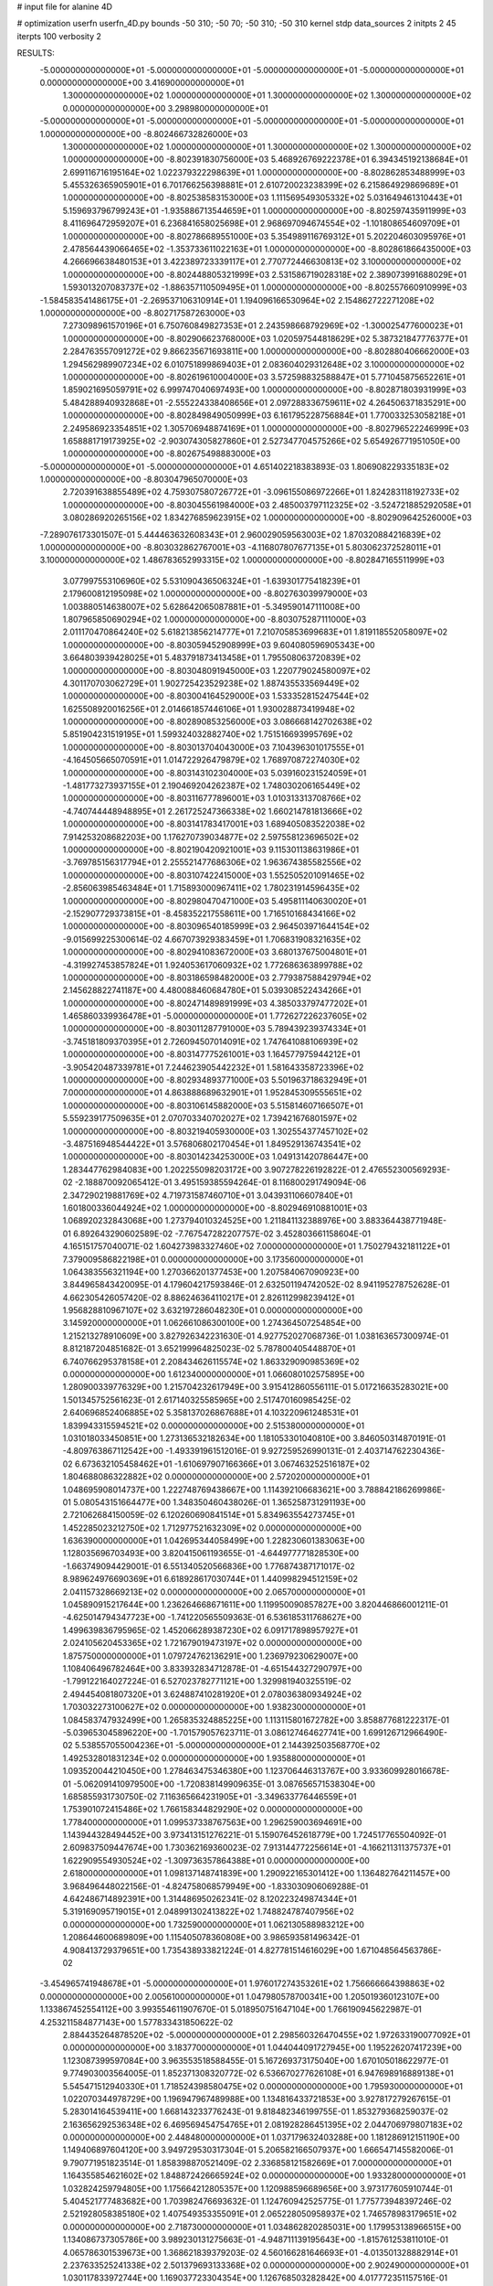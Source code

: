 # input file for alanine 4D

# optimization
userfn       userfn_4D.py
bounds       -50 310; -50 70; -50 310; -50 310
kernel       stdp
data_sources 2
initpts 2 45
iterpts      100
verbosity    2


RESULTS:
 -5.000000000000000E+01 -5.000000000000000E+01 -5.000000000000000E+01 -5.000000000000000E+01  0.000000000000000E+00       3.416900000000000E+01
  1.300000000000000E+02  1.000000000000000E+01  1.300000000000000E+02  1.300000000000000E+02  0.000000000000000E+00       3.298980000000000E+01
 -5.000000000000000E+01 -5.000000000000000E+01 -5.000000000000000E+01 -5.000000000000000E+01  1.000000000000000E+00      -8.802466732826000E+03
  1.300000000000000E+02  1.000000000000000E+01  1.300000000000000E+02  1.300000000000000E+02  1.000000000000000E+00      -8.802391830756000E+03
  5.468926769222378E+01  6.394345192138684E+01  2.699116716195164E+02  1.022379322298639E+01  1.000000000000000E+00      -8.802862853488999E+03
  5.455326365905901E+01  6.701766256398881E+01  2.610720023238399E+02  6.215864929869689E+01  1.000000000000000E+00      -8.802538583153000E+03
  1.111569549305332E+02  5.031649461310443E+01  5.159693796799243E+01 -1.935886713544659E+01  1.000000000000000E+00      -8.802597435911999E+03
  8.411696472959207E+01  6.236841658025698E+01  2.968697094674554E+02 -1.101808654609709E+01  1.000000000000000E+00      -8.802786689551000E+03
  5.354989116769312E+01  5.202204603095976E+01  2.478564439066465E+02 -1.353733611022163E+01  1.000000000000000E+00      -8.802861866435000E+03
  4.266696638480153E+01  3.422389723339117E+01  2.770772446630813E+02  3.100000000000000E+02  1.000000000000000E+00      -8.802448805321999E+03
  2.531586719028318E+02  2.389073991688029E+01  1.593013207083737E+02 -1.886357110509495E+01  1.000000000000000E+00      -8.802557660910999E+03
 -1.584583541486175E+01 -2.269537106310914E+01  1.194096166530964E+02  2.154862722271208E+02  1.000000000000000E+00      -8.802717587263000E+03
  7.273098961570196E+01  6.750760849827353E+01  2.243598668792969E+02 -1.300025477600023E+01  1.000000000000000E+00      -8.802906623768000E+03
  1.020597544818629E+02  5.387321847776377E+01  2.284763557091272E+02  9.866235671693811E+00  1.000000000000000E+00      -8.802880406662000E+03
  1.294562989907234E+02  6.010751899869403E+01  2.083604029312648E+02  3.100000000000000E+02  1.000000000000000E+00      -8.802619610004000E+03
  3.572598832588847E+01  5.771045875652261E+01  1.859021695059791E+02  6.999747040697493E+00  1.000000000000000E+00      -8.802871803931999E+03
  5.484288940932868E+01 -2.555224338408656E+01  2.097288336759611E+02  4.264506371835291E+00  1.000000000000000E+00      -8.802849849050999E+03
  6.161795228756884E+01  1.770033253058218E+01  2.249586923354851E+02  1.305706948874169E+01  1.000000000000000E+00      -8.802796522246999E+03
  1.658881719173925E+02 -2.903074305827860E+01  2.527347704575266E+02  5.654926771951050E+00  1.000000000000000E+00      -8.802675498883000E+03
 -5.000000000000000E+01 -5.000000000000000E+01  4.651402218383893E-03  1.806908229335183E+02  1.000000000000000E+00      -8.803047965070000E+03
  2.720391638855489E+02  4.759307580726772E+01 -3.096155086972266E+01  1.824283118192733E+02  1.000000000000000E+00      -8.803045561984000E+03
  2.485003797112325E+02 -3.524721885292058E+01  3.080286920265156E+02  1.834276859623915E+02  1.000000000000000E+00      -8.802909642526000E+03
 -7.289076173301507E-01  5.444463632608343E+01  2.960029059563003E+02  1.870320884216839E+02  1.000000000000000E+00      -8.803032862767001E+03
 -4.116807807677135E+01  5.803062372528011E+01  3.100000000000000E+02  1.486783652993315E+02  1.000000000000000E+00      -8.802847165511999E+03
  3.077997553106960E+02  5.531090436506324E+01 -1.639301775418239E+01  2.179600812195098E+02  1.000000000000000E+00      -8.802763039979000E+03
  1.003880514638007E+02  5.628642065087881E+01 -5.349590147111008E+00  1.807965850690294E+02  1.000000000000000E+00      -8.803075287111000E+03
  2.011170470864240E+02  5.618213856214777E+01  7.210705853699683E+01  1.819118552058097E+02  1.000000000000000E+00      -8.803059452908999E+03
  9.604080596905343E+00  3.664803939428025E+01  5.483791873413458E+01  1.795508063720839E+02  1.000000000000000E+00      -8.803048091945000E+03
  1.220779024580097E+02  4.301170703062729E+01  1.902725423529238E+02  1.887435533569449E+02  1.000000000000000E+00      -8.803004164529000E+03
  1.533352815247544E+02  1.625508920016256E+01  2.014661857446106E+01  1.930028873419948E+02  1.000000000000000E+00      -8.802890853256000E+03
  3.086668142702638E+02  5.851904231519195E+01  1.599324032882740E+02  1.751516693995769E+02  1.000000000000000E+00      -8.803013704043000E+03
  7.104396301017555E+01 -4.164505665070591E+01  1.014722926479879E+02  1.768970872274030E+02  1.000000000000000E+00      -8.803143102304000E+03
  5.039160231524059E+01 -1.481773273937155E+01  2.190469204262387E+02  1.748030206165449E+02  1.000000000000000E+00      -8.803116777896001E+03
  1.010313313708766E+02 -4.740744448948895E+01  2.261725247366338E+02  1.660214781813666E+02  1.000000000000000E+00      -8.803141783417001E+03
  1.689405083522038E+02  7.914253208682203E+00  1.176270739034877E+02  2.597558123696502E+02  1.000000000000000E+00      -8.802190420921001E+03
  9.115301138631986E+01 -3.769785156317794E+01  2.255521477686306E+02  1.963674385582556E+02  1.000000000000000E+00      -8.803107422415000E+03
  1.552505201091465E+02 -2.856063985463484E+01  1.715893000967411E+02  1.780231914596435E+02  1.000000000000000E+00      -8.802980470471000E+03
  5.495811140630020E+01 -2.152907729373815E+01 -8.458352217558611E+00  1.716510168434166E+02  1.000000000000000E+00      -8.803096540185999E+03
  2.964503971644154E+02 -9.015699225300614E-02  4.667073929383459E+01  1.706831908321635E+02  1.000000000000000E+00      -8.802941083672000E+03
  3.680137675004801E+01 -4.319927453857824E+01  1.924053617060932E+02  1.772686363899788E+02  1.000000000000000E+00      -8.803186598482000E+03
  2.779387588429794E+02  2.145628822741187E+00  4.480088460684780E+01  5.039308522434266E+01  1.000000000000000E+00      -8.802471489891999E+03
  4.385033797477202E+01  1.465860339936478E+01 -5.000000000000000E+01  1.772627226237605E+02  1.000000000000000E+00      -8.803011287791000E+03
  5.789439239374334E+01 -3.745181809370395E+01  2.726094507014091E+02  1.747641088106939E+02  1.000000000000000E+00      -8.803147775261001E+03
  1.164577975944212E+01 -3.905420487339781E+01  7.244623905442232E+01  1.581643358723396E+02  1.000000000000000E+00      -8.802934893771000E+03
  5.501963718632949E+01  7.000000000000000E+01  4.863888689632901E+01  1.952845309555651E+02  1.000000000000000E+00      -8.803106145882000E+03
  5.515814607166507E+01  5.559239177509635E+01  2.070703340702027E+02  1.739421676801597E+02  1.000000000000000E+00      -8.803219405930000E+03
  1.302554377457102E+02 -3.487516948544422E+01  3.576806802170454E+01  1.849529136743541E+02  1.000000000000000E+00      -8.803014234253000E+03       1.049131420786447E+00       1.283447762984083E+00  1.202255098203172E+00  3.907278226192822E-01  2.476552300569293E-02 -2.188870092065412E-01  3.495159385594264E-01  8.116800291749094E-06
  2.347290219881769E+02  4.719731587460710E+01  3.043931106607840E+01  1.601800336044924E+02  1.000000000000000E+00      -8.802946910881001E+03       1.068920232843068E+00       1.273794010324525E+00  1.211841132388976E+00  3.883364438771948E-01  6.892643290602589E-02 -7.767547282207757E-02  3.452803661158604E-01  4.165151757040071E-02
  1.604273983327460E+02  7.000000000000000E+01  1.750279432181122E+01  7.379009586822198E+01  0.000000000000000E+00       3.173560000000000E+01       1.064383556321194E+00       1.270366201377453E+00  1.207584067090923E+00  3.844965843420095E-01  4.179604217593846E-01  2.632501194742052E-02  8.941195278752628E-01  4.662305426057420E-02
  8.886246364110217E+01  2.826112998239412E+01  1.956828810967107E+02  3.632197286048230E+01  0.000000000000000E+00       3.145920000000000E+01       1.062661086300100E+00       1.274364507254854E+00  1.215213278910609E+00  3.827926342231630E-01  4.927752027068736E-01  1.038163657300974E-01  8.812187204851682E-01  3.652199964825023E-02
  5.787800405448870E+01  6.740766295378158E+01  2.208434626115574E+02  1.863329090985369E+02  0.000000000000000E+00       1.612340000000000E+01       1.066080102575895E+00       1.280900339776329E+00  1.215704232617949E+00  3.915412860556111E-01  5.017216635283021E+00  1.501345752561623E-01  2.617140325585965E+00  2.517470160985425E-02
  2.640696852406885E+02  5.358137026867688E+01  4.103220961248531E+01  1.839943315594521E+02  0.000000000000000E+00       2.515380000000000E+01       1.031018033450851E+00       1.273136532182634E+00  1.181053301040810E+00  3.846050314870191E-01 -4.809763867112542E+00 -1.493391961512016E-01  9.927259526990131E-01  2.403714762230436E-02
  6.673632105458462E+01 -1.610697907166366E+01  3.067463252516187E+02  1.804688086322882E+02  0.000000000000000E+00       2.572020000000000E+01       1.048695908014737E+00       1.222748769438667E+00  1.114392106683621E+00  3.788842186269986E-01  5.080543151664477E+00  1.348350460438026E-01  1.365258731291193E+00  2.721062684150059E-02
  6.120260690841514E+01  5.834963554273745E+01  1.452285023212750E+02  1.712977521632309E+02  0.000000000000000E+00       1.636390000000000E+01       1.042695344058499E+00       1.228230601383063E+00  1.128035696703493E+00  3.820415061193655E-01 -4.644977771828530E+00 -1.663749094429001E-01  6.551340520566836E+00  1.776874387171017E-02
  8.989624976690369E+01  6.618928617030744E+01  1.440998294512159E+02  2.041157328669213E+02  0.000000000000000E+00       2.065700000000000E+01       1.045890915217644E+00       1.236264668671611E+00  1.119950090857827E+00  3.820446866001211E-01 -4.625014794347723E+00 -1.741220565509363E-01  6.536185311768627E+00  1.499639836795965E-02
  1.452066289387230E+02  6.091717898957927E+01  2.024105620453365E+02  1.721679019473197E+02  0.000000000000000E+00       1.875750000000000E+01       1.079724762136291E+00       1.236979230629007E+00  1.108406496782464E+00  3.833932834712878E-01 -4.651544327290797E+00 -1.799122164027224E-01  6.527023782771121E+00  1.329981940325519E-02
  2.494454081807320E+01  3.624887410281920E+01  2.078036380934924E+02  1.703032273100627E+02  0.000000000000000E+00       1.938230000000000E+01       1.084583747932499E+00       1.265835324885225E+00  1.113115801672782E+00  3.858877681222317E-01 -5.039653045896220E+00 -1.701579057623711E-01  3.086127464627741E+00  1.699126712966490E-02
  5.538557055004236E+01 -5.000000000000000E+01  2.144392503568770E+02  1.492532801831234E+02  0.000000000000000E+00       1.935880000000000E+01       1.093520044210450E+00       1.278463475346380E+00  1.123706446313767E+00  3.933609928016678E-01 -5.062091410979500E+00 -1.720838149909635E-01  3.087656571538304E+00  1.685855931730750E-02
  7.116365664231905E+01 -3.349633776446559E+01  1.753901072415486E+02  1.766158344829290E+02  0.000000000000000E+00       1.778400000000000E+01       1.099537338767563E+00       1.296259003694691E+00  1.143944328494452E+00  3.973413151276221E-01  5.159076452618779E+00  1.724517765504092E-01  2.609837509447674E+00  1.730362169360023E-02
  7.913144772256614E+01 -4.166211311375737E+01  1.622909554930524E+02 -1.309736357864388E+01  0.000000000000000E+00       2.618000000000000E+01       1.098137148741839E+00       1.290922165301412E+00  1.136482764211457E+00  3.968496448022156E-01 -4.824758068579949E+00 -1.833030906069288E-01  4.642486714892391E+00  1.314486950262341E-02
  8.120223249874344E+01  5.319169095719015E+01  2.048991302413822E+02  1.748824787407956E+02  0.000000000000000E+00       1.732590000000000E+01       1.062130588983212E+00       1.208644600689809E+00  1.115405078360808E+00  3.986593581496342E-01  4.908413729379651E+00  1.735438933821224E-01  4.827781514616029E+00  1.671048564563786E-02
 -3.454965741948678E+01 -5.000000000000000E+01  1.976017274353261E+02  1.756666664398863E+02  0.000000000000000E+00       2.005610000000000E+01       1.047980578700341E+00       1.205019360123107E+00  1.133867452554112E+00  3.993554611907670E-01  5.018950751647104E+00  1.766190945622987E-01  4.253211584877143E+00  1.577833431850622E-02
  2.884435264878520E+02 -5.000000000000000E+01  2.298560326470455E+02  1.972633190077092E+01  0.000000000000000E+00       3.183770000000000E+01       1.044044091727945E+00       1.195226207417239E+00  1.123087399597084E+00  3.963553518588455E-01  5.167269373175040E+00  1.670105018622977E-01  9.774903003564005E-01  1.852371308320772E-02
  6.536670277626108E+01  6.947698916889138E+01  5.545471512940330E+01  1.718524398580475E+02  0.000000000000000E+00       1.795930000000000E+01       1.022070344978729E+00       1.196947967489988E+00  1.134816433721853E+00  3.927817279267615E-01  5.283014164539411E+00  1.668143233776243E-01  9.818482346199755E-01  1.853279368259037E-02
  2.163656292536348E+02  6.469569454754765E+01  2.081928286451395E+02  2.044706979807183E+02  0.000000000000000E+00       2.448480000000000E+01       1.037179632403288E+00       1.181286912151190E+00  1.149406897604120E+00  3.949729530317304E-01  5.206582166507937E+00  1.666547145582006E-01  9.790771951823514E-01  1.858398870521409E-02
  2.336858121582669E+01  7.000000000000000E+01  1.164355854621602E+02  1.848872426665924E+02  0.000000000000000E+00       1.933280000000000E+01       1.032824259794805E+00       1.175664212805357E+00  1.120988596689656E+00  3.973177605910744E-01  5.404521777483682E+00  1.703982476693632E-01  1.124760942525775E-01  1.775773948397246E-02
  2.521928058385180E+02  1.407549353355091E+01  2.065228050958937E+02  1.746578983179651E+02  0.000000000000000E+00       2.718730000000000E+01       1.034862820285031E+00       1.179953138966515E+00  1.134086737305786E+00  3.989230131275663E-01 -4.948711139195643E+00 -1.815761253811010E-01  4.065786301539673E+00  1.368621839379203E-02
  4.560166281646693E+01 -4.013501328882914E+01  2.237633525241338E+02  2.501379693133368E+02  0.000000000000000E+00       2.902490000000000E+01       1.030117833972744E+00       1.169037723304354E+00  1.126768503282842E+00  4.017772351157516E-01 -4.786308982247385E+00 -1.826669780777227E-01  4.044678785285043E+00  1.299057530276509E-02
  1.359529758083942E+02 -4.964036962628400E+01  1.087352673402484E+02  1.651763738342301E+02  0.000000000000000E+00       2.237900000000000E+01       9.432633747959858E-01       1.198768641303565E+00  1.119933935738325E+00  3.836006427780986E-01 -4.926180676288575E+00 -1.798661933674777E-01  4.056616885555897E+00  1.271776885475364E-02
  2.572051891328070E+02  5.427550961389994E+01  1.988510618751759E+02  1.100385824061029E+02  0.000000000000000E+00       3.612100000000000E+01       9.479677893458480E-01       1.188148138024826E+00  1.123245882228158E+00  3.878493574955898E-01  5.246841084103319E+00  1.774333053274232E-01  1.371339370334332E+00  1.478192925566098E-02
  4.933802735573995E+01  8.637470205103602E+00  9.334307936393792E+01  1.761550742288770E+02  0.000000000000000E+00       2.114020000000000E+01       9.321362217905927E-01       1.210879617989264E+00  1.110985942880565E+00  3.918096650224871E-01  5.219550003728527E+00  1.834881755213885E-01  1.850992960019239E+00  1.316475323457912E-02
  4.014039945284961E+01  3.882949627199517E+01  2.431334448128607E+01  1.440070988893203E+02  0.000000000000000E+00       2.318100000000000E+01       9.252728407232587E-01       1.230542092048208E+00  1.114771672781314E+00  3.965485689863324E-01  5.172657786392756E+00  1.837398060720382E-01  1.848227780420173E+00  1.324843927105772E-02
  1.132678623636548E+01 -4.379992787311719E+00  3.241386053176122E+01  3.482258603428565E+00  0.000000000000000E+00       3.350870000000000E+01       9.180444930619009E-01       1.232556938287543E+00  1.114186396806982E+00  3.945408480897249E-01  5.111746455435655E+00  1.842202106472050E-01  1.841096747267770E+00  1.268926709169849E-02
  3.744877872219270E+01  6.419063033880300E+01  1.985735674217864E+02  1.720605965622032E+02  0.000000000000000E+00       1.689720000000000E+01       7.150050655363993E-01       1.354551438155671E+00  1.073013316194893E+00  3.954609056746471E-01  5.318174423702742E+00  1.905607104069381E-01  3.177977108414177E-01  1.169773243740465E-02
  1.793138869282034E+02  5.963275845902911E+01  3.031245804773424E+02  1.693384448510248E+02  0.000000000000000E+00       2.261520000000000E+01       7.188354383988822E-01       1.352565037969730E+00  1.086502664073527E+00  3.960114852235241E-01  5.296832461220429E+00  1.902449869753853E-01  3.176640072518395E-01  1.171890918074957E-02
  2.832892890657411E+01  3.637018850750038E+01  1.864211253977785E+02  2.072586780855332E+02  0.000000000000000E+00       2.171220000000000E+01       7.210023202380847E-01       1.363916443519144E+00  1.090338448458858E+00  4.006497691312446E-01 -5.282127392715126E+00 -1.902799910814853E-01  3.385753016825253E-01  1.178225553707472E-02
  1.415607466691840E+02  6.689969952912047E+01  2.504797187862302E+02  1.998485787398296E+02  0.000000000000000E+00       2.199840000000000E+01       7.296156486641380E-01       1.365442513753239E+00  1.092778239136703E+00  4.023141112242263E-01 -5.295238780943297E+00 -1.905360718043970E-01  2.691306521293605E-01  1.175507260611894E-02
 -2.353051819934795E+01 -3.622945707757225E+00  2.249739440598862E+02  1.938980935210569E+02  0.000000000000000E+00       2.395310000000000E+01       7.332810593790611E-01       1.380654832166518E+00  1.091486798485076E+00  4.029131964680383E-01 -5.267261442005104E+00 -1.904251509310285E-01  2.689366518353589E-01  1.166727554931890E-02
  5.607688075505123E+01 -2.552397015929600E+01  1.759767131118310E+01  1.109863779009090E+02  0.000000000000000E+00       3.083330000000000E+01       7.253886414756134E-01       1.385348331417884E+00  1.088360785134296E+00  4.082613735360428E-01 -5.207549945970734E+00 -1.913615567434707E-01  2.684727344270552E-01  1.140223531359533E-02
  6.446310217724219E+01  4.483158945340098E+01  8.038954631727454E+01  1.828968287813835E+02  0.000000000000000E+00       1.784770000000000E+01       7.290874946564774E-01       1.427466601355566E+00  1.082725040957178E+00  4.119741365117925E-01  5.134049482165702E+00  1.948617779822676E-01  1.355074272680012E+00  1.014132759404748E-02
  3.100000000000000E+02  5.231374131087425E+01  2.390342116516317E+02  1.942226806507308E+02  0.000000000000000E+00       2.053380000000000E+01       7.307577869545918E-01       1.447426423695476E+00  1.103239943096491E+00  4.153216172135699E-01  5.276654842587625E+00  1.910476177276726E-01  2.120421798958014E-01  1.193615277999794E-02
  2.017584432444181E+02  4.327417498250881E+01 -1.214162057522988E+01  6.401484404192116E+00  0.000000000000000E+00       2.931700000000000E+01       7.248467793139357E-01       1.438944292266125E+00  1.093882190700988E+00  4.164480226375080E-01 -5.010847121144724E+00 -1.983467213554416E-01  1.938893235136695E+00  8.949868455118725E-03
  3.643621471481340E+01  5.545055630236922E+01  4.181918226691416E-02  1.842153193386688E+02  0.000000000000000E+00       1.834510000000000E+01       7.068411166168522E-01       1.379032683264616E+00  1.167703833169684E+00  4.198812602823827E-01 -5.043534266791632E+00 -1.933185852273066E-01  1.894901555482951E+00  1.061251167618444E-02
 -2.860043291251618E+01  2.815331664052182E+01 -4.630259500080498E+00  1.752769498062512E+02  0.000000000000000E+00       2.352470000000000E+01       7.152494247706042E-01       1.381711089831309E+00  1.167529052333024E+00  4.186224153142987E-01 -5.023732363896504E+00 -1.930350531868925E-01  1.894427250272803E+00  1.071151279499347E-02
  5.907618224424583E+01  6.286563250322946E+01  1.778365495206837E+02  1.855260354328077E+02  0.000000000000000E+00       1.605440000000000E+01       7.365221912599937E-01       1.386481499143718E+00  1.155961272578468E+00  4.266732546839899E-01 -5.046027618395834E+00 -1.908220508236172E-01  1.906459309040799E+00  1.191146336397441E-02
  8.165328086967162E+01  7.000000000000000E+01  1.974333054876303E+02  1.756694737886390E+02  0.000000000000000E+00       1.736970000000000E+01       6.803202145342097E-01       1.454673645817971E+00  1.071754147148481E+00  4.083559620939898E-01 -5.217619690878553E+00 -1.959625362874381E-01  1.903436549105362E+00  1.001687356061795E-02
  1.433942144480707E+02  6.132752278184902E+01  2.545929049765048E+02  1.313708285250218E+02  0.000000000000000E+00       2.873760000000000E+01       6.747257300363850E-01       1.448468175091285E+00  1.091071174745487E+00  3.918118034368447E-01  5.259647826330226E+00  1.885211977162500E-01  9.582010744548234E-01  1.165039118559172E-02
  1.817529998493406E+02  4.202538924122228E+01  1.469864202676786E+02  1.799856849310317E+02  0.000000000000000E+00       1.927330000000000E+01       6.698811521387704E-01       1.450229137425646E+00  1.127235929895427E+00  3.950364619833158E-01 -5.391261810476558E+00 -1.848181316039418E-01  2.082040863055654E-01  1.318177722817764E-02
  2.013985528821183E+02  6.616083557106337E+01  1.737165879414403E+02  1.650178230040952E+02  0.000000000000000E+00       2.091180000000000E+01       6.762302609988267E-01       1.461196329129060E+00  1.126929018776930E+00  3.973239073640500E-01 -5.344021029929920E+00 -1.864360921043290E-01  7.477451314108060E-01  1.262552559559749E-02
  1.898010280978343E+02 -4.537431498523337E+01  1.206527820606355E+02  2.239963412566011E+01  0.000000000000000E+00       2.566040000000000E+01       6.705908349043060E-01       1.448940663847357E+00  1.140107554792105E+00  4.005064341420058E-01 -5.327552823005778E+00 -1.866257875893085E-01  7.480556744008746E-01  1.297322856366495E-02
  2.087833036191959E+02 -3.697095129681692E+01  9.156991991935178E+01 -3.514007408361381E+01  0.000000000000000E+00       2.372930000000000E+01       6.641567465682103E-01       1.429123372565290E+00  1.136697341085041E+00  3.977217179976363E-01  5.332201096441270E+00  1.840290823694482E-01  4.127795340634604E-01  1.428197617753768E-02
  1.839245989348541E+02  5.921746710574391E+01  1.928235770348914E+02 -2.171983457191398E+01  0.000000000000000E+00       2.792700000000000E+01       6.619014227639420E-01       1.411633470937587E+00  1.107162124218875E+00  3.979316631339452E-01  5.272395937616616E+00  1.867823332123555E-01  4.114141411145199E-01  1.328230446725655E-02
  1.684570114684063E+02 -6.261333282095605E+00  8.878133670136414E+01 -9.429977926446883E+00  0.000000000000000E+00       2.230420000000000E+01       6.634836515915917E-01       1.435112502940656E+00  1.087707630323982E+00  3.935105287139078E-01 -5.223119390103768E+00 -1.863268685426818E-01  9.177806200902132E-01  1.342304909933583E-02
  1.722531663781286E+02 -1.471619814327133E+01 -1.012023191449444E+01  3.100000000000000E+02  0.000000000000000E+00       3.723000000000000E+01       6.779469750506963E-01       1.487329361400491E+00  1.020973471691714E+00  3.990203296061308E-01  5.516574189059576E+00  1.940529216118207E-01  4.664617448357494E-01  1.233306248225536E-02
  3.100000000000000E+02 -2.423372872332387E+01  1.319294416242732E+02  3.100000000000000E+02  0.000000000000000E+00       3.415790000000000E+01       6.714472412929513E-01       1.482391792540431E+00  1.021147847060707E+00  4.020291675618461E-01 -5.452439758463240E+00 -1.981630256773059E-01  9.150524220272680E-01  1.113975072074691E-02
  2.372860082874107E+02 -2.169897671296859E+01  6.956997540148546E+01 -1.262112129451367E+00  0.000000000000000E+00       2.268460000000000E+01       6.768133848674621E-01       1.479001670488246E+00  1.036567928378852E+00  4.042792974865059E-01 -5.475880807779048E+00 -1.978064868024136E-01  9.171199790591004E-01  1.148089477349010E-02
  1.696096778923914E+02  5.455120722020598E+01  3.443003103400061E+01  1.943319255481067E+02  0.000000000000000E+00       2.045950000000000E+01       6.662281913768239E-01       1.488582172582751E+00  1.041366093766675E+00  4.109960778678099E-01  5.535593746610264E+00  1.996977036264745E-01  5.238948101463610E-01  1.149315047052503E-02
  1.300189997500022E+02 -2.553161435664107E+01  4.991448137814572E+01  2.068342065953507E+01  0.000000000000000E+00       3.526260000000000E+01       6.543578935391289E-01       1.502897941648246E+00  9.928742589302653E-01  3.857822774232648E-01 -5.563515265854439E+00 -2.022173293972596E-01  8.679391504452008E-01  9.913967366090343E-03
  2.087415933237528E+02  1.657456800319694E+00  1.392590910249774E+02  6.666321573564428E+00  0.000000000000000E+00       3.132600000000000E+01       6.733126404270058E-01       1.477340748031085E+00  8.526633569419007E-01  3.666458033999253E-01  5.695256527633529E+00  2.118055918767884E-01  9.711629848465247E-01  7.146312425136248E-03
  1.139478701097061E+01 -5.102476173342945E+00  1.713152180466308E+02  1.075504601509107E+02  0.000000000000000E+00       3.571790000000000E+01       6.725067244591463E-01       1.474952716226040E+00  8.550608261320476E-01  3.691562506472491E-01 -5.737919103136842E+00 -2.139189811196107E-01  7.134523106054470E-01  7.139497141613253E-03
  2.877407595183242E+02  5.601644456709892E+01  7.185221966169404E+01 -7.692646270589176E+00  0.000000000000000E+00       2.019040000000000E+01       6.886526335558806E-01       1.519557888734916E+00  8.314232116351181E-01  3.739669065046111E-01  5.856108732348973E+00  2.201088701569919E-01  9.541426754711754E-01  6.737987136385632E-03
  2.471085809225509E+02  3.192950034877320E+01  5.448291232739223E+01 -2.781892394483337E+01  0.000000000000000E+00       2.662520000000000E+01       6.836830128194019E-01       1.487839138751170E+00  8.794916116535215E-01  3.716118367456667E-01 -5.779459741848052E+00 -2.209747839712723E-01  2.389241520824697E+00  5.491282149602379E-03
  1.999432991930303E+02  5.869953972217295E+01  8.341653127460737E+01 -7.252724216393185E+00  0.000000000000000E+00       1.804770000000000E+01       7.004589838761914E-01       1.546014934640555E+00  8.525630442403080E-01  3.691778973504006E-01  5.800873449799634E+00  2.217791546051626E-01  2.549272826543409E+00  5.232513708682913E-03
 -3.071255553440865E+01  5.977006534300061E+01  1.005884001671156E+02  3.049845819425129E+01  0.000000000000000E+00       3.073280000000000E+01       6.972501233278827E-01       1.540326429301897E+00  8.756425524050170E-01  3.636834756011139E-01  5.929308767215105E+00  2.131589224884217E-01  9.727877029500194E-01  7.868149139872577E-03
  6.093726180297232E+01  5.241102333204692E+01  2.847400891191053E+02  2.178100464113481E+02  0.000000000000000E+00       2.414950000000000E+01       6.949381155869161E-01       1.551796486108140E+00  8.748347903756671E-01  3.697467520599705E-01  5.874172779832523E+00  2.169036663123688E-01  1.556032617486598E+00  6.838818443015341E-03
  1.923475979152835E+02 -1.570553926704865E+01  4.948691147053855E+01  1.734649657256514E+02  0.000000000000000E+00       2.494280000000000E+01       6.987426026717449E-01       1.562060850787464E+00  8.744481527731893E-01  3.684385940921252E-01  5.891784500130892E+00  2.152673914164962E-01  1.054922401936679E+00  7.432487933173919E-03
  5.385594068635479E+01  5.281802489063189E+01  2.889235140924840E+02  1.578837683742593E+02  0.000000000000000E+00       2.119310000000000E+01       6.975020312831026E-01       1.581300441982214E+00  8.928682581851910E-01  3.734741031029654E-01  5.943755168247402E+00  2.150629498143521E-01  1.060237597504085E+00  7.774713981732780E-03
  1.860159369615195E+02  4.154898086859396E+01  2.357106640395789E+02  1.793444228522986E+02  0.000000000000000E+00       2.126370000000000E+01       7.001304337075254E-01       1.581713439236537E+00  8.892870950253716E-01  3.718429638489514E-01  5.905030121976168E+00  2.151022042755638E-01  1.227933042394627E+00  7.478492535070980E-03
  8.693270571286520E+00  7.000000000000000E+01  2.231803153339778E+02  2.070444801026822E+02  0.000000000000000E+00       2.203880000000000E+01       6.643436235478885E-01       1.602401155138177E+00  8.914344127313392E-01  3.893648804235019E-01  5.923747883430766E+00  2.212487313514537E-01  1.219631944453051E+00  6.787250429052138E-03
  1.582954745586518E+02  6.918279614421519E+01  1.121875277555697E+02 -1.481978149475890E+01  0.000000000000000E+00       2.050780000000000E+01       6.675786056621197E-01       1.609978731848184E+00  8.961624039327566E-01  3.900787544910113E-01  5.927659945480106E+00  2.207284614132074E-01  1.220995857726466E+00  6.867361862833657E-03
  2.885836249770494E+02  6.989795053713202E+01  6.480104511481351E+00  1.705618610575113E+00  0.000000000000000E+00       2.109310000000000E+01       6.585902079067362E-01       1.617648696926127E+00  9.413988285638125E-01  3.947182171819165E-01  6.056920314823948E+00  2.203064180340659E-01  1.236983710121029E+00  7.641554143499022E-03
  2.503995131435242E+02  5.938755076878444E+01  5.520361017765448E+01  1.513548771974442E+01  0.000000000000000E+00       2.116270000000000E+01       6.620830785891377E-01       1.626205592415689E+00  9.384970697414234E-01  4.004736372085668E-01 -6.047403077162556E+00 -2.220273169545290E-01  1.412444779549754E+00  7.410238456541045E-03
  1.635680062171331E+02  4.347790866779027E+01  3.573824346495133E+01  1.626982302326030E+02  0.000000000000000E+00       2.066290000000000E+01       6.629182514181624E-01       1.631876046199478E+00  9.368480332072731E-01  4.099966869783233E-01 -6.055508788805072E+00 -2.271096552433383E-01  1.782649028820432E+00  6.647283349163625E-03
  2.850639986672491E+02 -3.510716859418405E+01  1.582286859430006E+02  1.927616022052405E+02  0.000000000000000E+00       2.096180000000000E+01       6.617311230096075E-01       1.636304655605888E+00  9.409792251264174E-01  4.114780768912253E-01 -6.192057225621262E+00 -2.247311274110260E-01  4.391873908278564E-01  8.541548565609068E-03
  3.084243631932936E+02  3.298103101186339E+01  1.468133002066515E+02  1.906464005131443E+02  0.000000000000000E+00       2.009380000000000E+01       6.625543184883883E-01       1.668726757088345E+00  9.415902322407235E-01  4.125923073004179E-01 -6.234221383353673E+00 -2.215995315474396E-01  4.413348619650199E-01  9.349305479184750E-03
  2.321419721044376E+02 -3.549780426759475E+01  1.904545796982534E+01  1.056465524577816E+02  0.000000000000000E+00       3.498660000000000E+01       6.616139998376904E-01       1.667614430671042E+00  9.495738872142130E-01  4.110187769334994E-01 -6.239673705838249E+00 -2.181846075748400E-01  1.570072571983088E-01  9.989295027578379E-03
  1.943476283831107E+02 -4.406226520177673E+01  5.349407660026318E+01 -1.010021984505457E+01  0.000000000000000E+00       2.190770000000000E+01       6.740697417645301E-01       1.652014873970162E+00  8.667082406029111E-01  4.117635636864332E-01  5.903974443040942E+00  2.312174994247547E-01  2.894370716074874E+00  4.872686058475839E-03
  2.471398265190726E+02 -5.000000000000000E+01  1.017933693521543E+02 -9.033923341873496E+00  0.000000000000000E+00       2.429200000000000E+01       6.469901475834835E-01       1.708238128874989E+00  7.764939277996578E-01  4.185710239213454E-01  6.094221309225626E+00  2.283616232753433E-01  1.166824807949791E-01  7.911796405522047E-03
 -3.682793723099591E+01  3.699605030067979E+01 -4.853795202309606E+01  8.573116492745369E+00  0.000000000000000E+00       2.939870000000000E+01       6.431261301774081E-01       1.697027202266741E+00  7.737882943924381E-01  4.212495110177030E-01  6.055321497891494E+00  2.282833110894290E-01  1.166171885348383E-01  7.816642783364710E-03
  1.311368339401567E+01  5.271475010059505E+01  9.405536465309366E+01 -3.016030235764529E+01  0.000000000000000E+00       3.220250000000000E+01       6.337957790166692E-01       1.711909845053039E+00  7.812788337322113E-01  4.204288712166691E-01 -5.934022238204614E+00 -2.323578967943243E-01  1.410738087322895E+00  5.823157382543003E-03
  1.661094474899365E+02  3.858205935467774E+01  9.491530508056525E+01  5.989097173839832E+00  0.000000000000000E+00       2.040800000000000E+01       6.358754355922074E-01       1.741696579300856E+00  7.812721643285253E-01  4.222578685391160E-01  6.028277773583063E+00  2.287888333182680E-01  3.286078137974630E-01  7.518057163780123E-03
  1.720791457225908E+02  3.770293395186649E+01  9.956022378661518E+01 -2.976919410172946E+01  0.000000000000000E+00       2.252600000000000E+01       6.423347352530935E-01       1.728590424467589E+00  7.689699782036654E-01  4.198176831903416E-01  5.653939541940707E+00  2.415257245191072E-01  4.417583242490219E+00  6.591691782772785E-04
  2.896538278635522E+02  4.896590919412114E+01  1.817471950821292E+02  2.395552356571578E+02  0.000000000000000E+00       2.966480000000000E+01       6.425891232228992E-01       1.725834689608678E+00  7.680803033773952E-01  4.226082110425710E-01  5.928943398385607E+00  2.296227534005811E-01  8.880273517414641E-01  6.368829246500635E-03
  6.938341130560210E+01  3.121342827799559E+01  2.264049258748738E+01  1.800807461866175E+02  0.000000000000000E+00       1.925540000000000E+01       6.460084919388499E-01       1.746563048604978E+00  7.677645495587072E-01  4.219917387419462E-01  5.932272882071768E+00  2.299359296471447E-01  8.873122920729816E-01  6.306303235542355E-03
  5.868820350946771E+01  3.261753755167956E+01  1.458763615134604E+02  1.845498094060787E+02  0.000000000000000E+00       1.785020000000000E+01       6.456098007296128E-01       1.776709601532507E+00  7.800865775160772E-01  4.246552453851671E-01  5.933136394888424E+00  2.308576810453017E-01  1.339403161356076E+00  5.968899875912165E-03
  2.911373096797411E+02  4.874843326168975E+01  1.173430677240137E+02  1.605926892452242E+02  0.000000000000000E+00       2.067080000000000E+01       6.365481430366838E-01       1.776901792549003E+00  7.758198718899737E-01  4.300296232099464E-01  5.958411635070906E+00  2.280409469404768E-01  9.769316466405413E-01  7.026252691545112E-03
 -4.595704200703929E+01 -1.154624857941522E+01  1.367126734208115E+02  1.671887757581175E+02  0.000000000000000E+00       2.274950000000000E+01       6.372734909932503E-01       1.795202264172616E+00  7.801326081949148E-01  4.316581363341377E-01  5.962150372478903E+00  2.275090496474170E-01  9.790880601744333E-01  7.204736488672129E-03
  1.848768083107860E+02  7.000000000000000E+01  1.231124401236581E+02  1.948637966283118E+02  0.000000000000000E+00       2.046990000000000E+01       6.377891776974025E-01       1.814147887388869E+00  7.868160956125798E-01  4.348709108849561E-01  5.985836401512686E+00  2.278597181710442E-01  9.811743325719080E-01  7.325310032155917E-03
  2.430253520595959E+02  4.864241776617643E+01  1.294519051488476E+02  1.828126457296450E+02  0.000000000000000E+00       2.340480000000000E+01       6.171496536377239E-01       1.788457703093074E+00  8.319293345524125E-01  4.402818211184403E-01 -6.019881001677334E+00 -2.288435077783247E-01  1.338233680415028E+00  7.673105754245802E-03
  3.100000000000000E+02  6.413791979435504E+01  1.004657519033356E+02  1.851401769625534E+02  0.000000000000000E+00       1.813560000000000E+01       6.038473972968706E-01       1.814819247190354E+00  8.323556585707438E-01  4.454916794390339E-01 -6.011308665860122E+00 -2.248878107668728E-01  1.375262577297334E+00  8.832696214236048E-03
  2.970161933965919E+02  7.000000000000000E+01  2.874464104744867E+02  1.765751370460828E+02  0.000000000000000E+00       2.073970000000000E+01       5.987313698625653E-01       1.803106762068464E+00  8.303894711287587E-01  4.432546315205271E-01 -5.965805410794935E+00 -2.289079081098564E-01  1.543031421390789E+00  7.622699939421693E-03
 -2.472683082695555E+01  4.397664679885750E+01  9.748126676199637E+01  1.691226172855702E+02  0.000000000000000E+00       2.067380000000000E+01       5.995502792053571E-01       1.830957091978775E+00  8.360414116573043E-01  4.458407865221170E-01 -5.745082488914003E+00 -2.397531087189510E-01  4.483328021114031E+00  3.048277439972246E-03
  4.177582636433992E+01  4.754354610690802E+01  2.478644063634372E+02  1.843463176781022E+02  0.000000000000000E+00       1.819850000000000E+01       5.986065690943422E-01       1.819743527298489E+00  8.361419946535448E-01  4.419844380794071E-01  6.040392030170253E+00  2.273070951336694E-01  8.440833942675828E-01  8.571162344708477E-03
  2.924694033187941E+02  1.461765412945867E+01  4.455396200355154E+01  1.275469062860864E+00  0.000000000000000E+00       2.078860000000000E+01       5.940540500635153E-01       1.902158264662990E+00  8.368407887134262E-01  4.358926571225177E-01  6.041851247921176E+00  2.282830043657909E-01  8.440881572483865E-01  8.566022129962164E-03
  3.035552684566597E+02 -2.817262828425278E+01  5.002166879573292E+01 -6.772689522767239E+00  0.000000000000000E+00       2.048680000000000E+01       5.969885938184898E-01       1.931638788230957E+00  8.377522459196369E-01  4.371238266094269E-01 -6.083357566174837E+00 -2.268876968834204E-01  5.031314679759192E-01  9.251895349466783E-03
  1.469311603766299E+02  4.115325046481186E+01  8.258872985725671E+01  1.885935832835860E+02  0.000000000000000E+00       2.277120000000000E+01       5.938150128718412E-01       1.931338681288207E+00  8.311669872238763E-01  4.462521829134002E-01 -6.111410228612038E+00 -2.290671633141602E-01  5.030836783231341E-01  9.095271467984190E-03
  1.925448189371893E+02  5.429094582062540E+01  9.634488361926928E+01  1.449930681715525E+02  0.000000000000000E+00       2.629080000000000E+01       5.948063981485046E-01       1.956452991609139E+00  8.191335025153722E-01  4.369338503135762E-01  6.031110589582870E+00  2.263386032822836E-01  8.196161089355920E-01  8.742673115017476E-03
  1.668576838961561E+02  6.005963820744711E+01  1.841490282525305E+02  1.939160065130943E+02  0.000000000000000E+00       1.801800000000000E+01       5.990500115048093E-01       1.956424846161267E+00  8.274252250317405E-01  4.440033801773008E-01  6.076111296040514E+00  2.260251001568266E-01  8.246636146192173E-01  9.437495565403237E-03
  1.009014601531576E+02  5.945692962223699E+01  1.184792675572214E+01  1.457382301955284E+02  0.000000000000000E+00       2.451400000000000E+01       5.999121923737044E-01       1.948054485281934E+00  8.287587135304741E-01  4.428264135983788E-01  5.999313237725636E+00  2.289386890754705E-01  1.626920653487079E+00  8.177702045773661E-03
  8.536146792527299E+00 -2.929164812884602E+01  3.046844124795631E+01  1.890238709835723E+02  0.000000000000000E+00       2.228510000000000E+01       5.999959570926163E-01       1.953130625164779E+00  8.286863782895654E-01  4.430768086564758E-01 -6.030389492960972E+00 -2.270543752200947E-01  9.975205865361729E-01  9.061843153921422E-03
  1.727096677516068E+02 -3.026383885277361E+01  2.095963097319215E+02  1.820198976985382E+02  0.000000000000000E+00       1.953030000000000E+01       5.954296673390184E-01       2.006711263661660E+00  8.209196285643137E-01  4.391373092231741E-01 -6.056878749769634E+00 -2.212679087082902E-01  2.636684762498047E-01  1.027035350319866E-02
  6.745752464748819E+01  6.062540896000567E+01  3.034887027449002E+01  2.479839222277929E+02  0.000000000000000E+00       2.889770000000000E+01       5.902060166380825E-01       1.996140100821346E+00  8.178531776913004E-01  4.371124431996405E-01 -5.973746285157355E+00 -2.195212561626627E-01  2.633961288231546E-01  1.040550175769887E-02
  6.270115026487179E+01  4.673117654788319E+01  9.773915821520454E+01  1.544940015696411E+02  0.000000000000000E+00       1.958480000000000E+01       5.915229818752782E-01       2.004607202446884E+00  8.247329025128112E-01  4.404503273089847E-01 -5.964512717696482E+00 -2.204520147172140E-01  5.962002016344976E-01  1.022528669718498E-02
  7.660062511823064E+01  4.760376718812135E+01  2.107446523705354E+02  2.041858756996447E+02  0.000000000000000E+00       1.923030000000000E+01       5.933349325714851E-01       2.009175231993909E+00  8.271446733932409E-01  4.442681936222159E-01 -5.881222623902648E+00 -2.246802603303929E-01  1.753721953653084E+00  8.671427697970573E-03
  1.095362661737904E+02  5.462722368901614E+01  2.520269168050527E+02 -1.019710869935516E+01  0.000000000000000E+00       2.987790000000000E+01       5.944607032940222E-01       2.001990643453177E+00  8.489417615827106E-01  4.481148400865753E-01 -5.914535820933582E+00 -2.191636992222898E-01  1.782413072840211E+00  1.099466530693204E-02
  1.974506456195972E+01 -3.982899766730813E+01  2.520264005252072E+02  1.679143225805236E+02  0.000000000000000E+00       2.040800000000000E+01       5.968211343225356E-01       2.015532965752980E+00  8.515123337433842E-01  4.499327457604261E-01 -6.009354307231110E+00 -2.167500842474668E-01  7.872695401858599E-01  1.237331542019674E-02
  7.238122007290455E+01 -5.000000000000000E+01  2.264006995509834E+01  1.962369520842736E+02  0.000000000000000E+00       1.882060000000000E+01       6.011480359215648E-01       2.038188523252062E+00  8.564294594915101E-01  4.550270353910217E-01 -6.074565913999616E+00 -2.133152951120425E-01  5.127221372404869E-01  1.383561618720081E-02